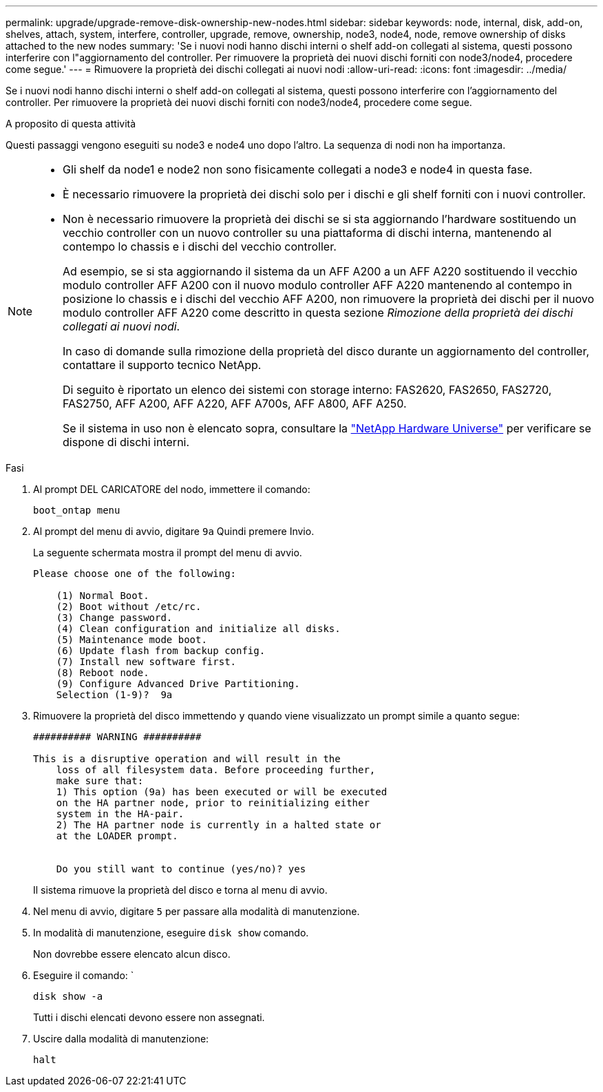 ---
permalink: upgrade/upgrade-remove-disk-ownership-new-nodes.html 
sidebar: sidebar 
keywords: node, internal, disk, add-on, shelves, attach, system, interfere, controller, upgrade, remove, ownership, node3, node4, node, remove ownership of disks attached to the new nodes 
summary: 'Se i nuovi nodi hanno dischi interni o shelf add-on collegati al sistema, questi possono interferire con l"aggiornamento del controller. Per rimuovere la proprietà dei nuovi dischi forniti con node3/node4, procedere come segue.' 
---
= Rimuovere la proprietà dei dischi collegati ai nuovi nodi
:allow-uri-read: 
:icons: font
:imagesdir: ../media/


[role="lead"]
Se i nuovi nodi hanno dischi interni o shelf add-on collegati al sistema, questi possono interferire con l'aggiornamento del controller. Per rimuovere la proprietà dei nuovi dischi forniti con node3/node4, procedere come segue.

.A proposito di questa attività
Questi passaggi vengono eseguiti su node3 e node4 uno dopo l'altro. La sequenza di nodi non ha importanza.

[NOTE]
====
* Gli shelf da node1 e node2 non sono fisicamente collegati a node3 e node4 in questa fase.
* È necessario rimuovere la proprietà dei dischi solo per i dischi e gli shelf forniti con i nuovi controller.
* Non è necessario rimuovere la proprietà dei dischi se si sta aggiornando l'hardware sostituendo un vecchio controller con un nuovo controller su una piattaforma di dischi interna, mantenendo al contempo lo chassis e i dischi del vecchio controller.
+
Ad esempio, se si sta aggiornando il sistema da un AFF A200 a un AFF A220 sostituendo il vecchio modulo controller AFF A200 con il nuovo modulo controller AFF A220 mantenendo al contempo in posizione lo chassis e i dischi del vecchio AFF A200, non rimuovere la proprietà dei dischi per il nuovo modulo controller AFF A220 come descritto in questa sezione _Rimozione della proprietà dei dischi collegati ai nuovi nodi_.

+
In caso di domande sulla rimozione della proprietà del disco durante un aggiornamento del controller, contattare il supporto tecnico NetApp.

+
Di seguito è riportato un elenco dei sistemi con storage interno: FAS2620, FAS2650, FAS2720, FAS2750, AFF A200, AFF A220, AFF A700s, AFF A800, AFF A250.

+
Se il sistema in uso non è elencato sopra, consultare la https://hwu.netapp.com["NetApp Hardware Universe"^] per verificare se dispone di dischi interni.



====
.Fasi
. Al prompt DEL CARICATORE del nodo, immettere il comando:
+
`boot_ontap menu`

. Al prompt del menu di avvio, digitare `9a` Quindi premere Invio.
+
La seguente schermata mostra il prompt del menu di avvio.

+
[listing]
----
Please choose one of the following:

    (1) Normal Boot.
    (2) Boot without /etc/rc.
    (3) Change password.
    (4) Clean configuration and initialize all disks.
    (5) Maintenance mode boot.
    (6) Update flash from backup config.
    (7) Install new software first.
    (8) Reboot node.
    (9) Configure Advanced Drive Partitioning.
    Selection (1-9)?  9a
----
. Rimuovere la proprietà del disco immettendo `y` quando viene visualizzato un prompt simile a quanto segue:
+
[listing]
----

########## WARNING ##########

This is a disruptive operation and will result in the
    loss of all filesystem data. Before proceeding further,
    make sure that:
    1) This option (9a) has been executed or will be executed
    on the HA partner node, prior to reinitializing either
    system in the HA-pair.
    2) The HA partner node is currently in a halted state or
    at the LOADER prompt.


    Do you still want to continue (yes/no)? yes
----
+
Il sistema rimuove la proprietà del disco e torna al menu di avvio.

. Nel menu di avvio, digitare `5` per passare alla modalità di manutenzione.
. In modalità di manutenzione, eseguire `disk show` comando.
+
Non dovrebbe essere elencato alcun disco.

. Eseguire il comando: `
+
`disk show -a`

+
Tutti i dischi elencati devono essere non assegnati.

. Uscire dalla modalità di manutenzione:
+
`halt`


